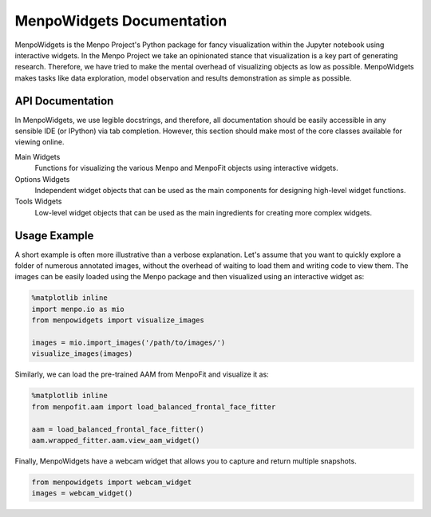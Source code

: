 ==========================
MenpoWidgets Documentation
==========================

MenpoWidgets is the Menpo Project's Python package for fancy visualization within the Jupyter notebook using interactive widgets.
In the Menpo Project we take an opinionated stance that visualization is a key part of generating research. Therefore, we have tried 
to make the mental overhead of visualizing objects as low as possible. MenpoWidgets makes tasks like data exploration, model observation 
and results demonstration as simple as possible.

.. raw:: html

   <p><div style="background-color: #F2DEDE; width: 100%; border: 1px solid #A52A2A; padding: 1%;"><p style="float: left;"><i class="fa fa-exclamation-circle" aria-hidden="true" style="font-size:4em; padding-right: 15%; padding-bottom: 10%; padding-top: 10%;"></i></p>We highly recommend that you render all matplotlib figures <b>inline</b> the Jupyter notebook for the best <em>menpowidgets</em> experience. This can be done by running</br><center><code>%matplotlib inline</code></center> in a cell. Note that you only have to run it once and not in every rendering cell.</div></p>

.. raw:: html

   <big><b><a href="http://www.menpo.org/installation/">Installation <i class="fa fa-external-link"></i></a></b></big><br>
   Please refer to our detailed <a href="http://www.menpo.org/installation/">installation instructions</a> in <tt><a href="http://www.menpo.org/">menpo.org</a></tt>.
   <br>
   <br>
   <big><b><a href="http://www.menpo.org/menpowidgets/">User Guide <i class="fa fa-external-link"></i></a></b></big><br>
   To get started, check out the <a href="http://www.menpo.org/menpowidgets/">user guide</a> in <code><a href="http://www.menpo.org/">menpo.org</a></code> for an explanation of some of the core concepts within MenpoWidgets.
   <br>
   <br>



API Documentation
~~~~~~~~~~~~~~~~~
In MenpoWidgets, we use legible docstrings, and therefore, all documentation 
should be easily accessible in any sensible IDE (or IPython) via tab completion. 
However, this section should make most of the core classes available for viewing online.

Main Widgets  
  Functions for visualizing the various Menpo and MenpoFit objects using interactive widgets.

  .. toctree::
      :maxdepth: 2

      menpowidgets/base/index
      menpowidgets/menpofit/base/index


Options Widgets  
  Independent widget objects that can be used as the main components for designing high-level widget functions.

  .. toctree::
      :maxdepth: 1

      menpowidgets/options/index
      menpowidgets/menpofit/options/index


Tools Widgets
  Low-level widget objects that can be used as the main ingredients for creating more complex widgets.

  .. toctree::
      :maxdepth: 1

      menpowidgets/abstract/index
      menpowidgets/tools/index


Usage Example
~~~~~~~~~~~~~
A short example is often more illustrative than a verbose explanation. Let's assume that you want to quickly explore a folder of numerous annotated images, 
without the overhead of waiting to load them and writing code to view them. The images can be easily loaded using the Menpo package and then visualized using an
interactive widget as:

.. code-block:: python

    %matplotlib inline
    import menpo.io as mio
    from menpowidgets import visualize_images

    images = mio.import_images('/path/to/images/')
    visualize_images(images)

.. image:: visualize_images.png


Similarly, we can load the pre-trained AAM from MenpoFit and visualize it as:

.. code-block:: python

    %matplotlib inline
    from menpofit.aam import load_balanced_frontal_face_fitter

    aam = load_balanced_frontal_face_fitter()
    aam.wrapped_fitter.aam.view_aam_widget()

.. image:: view_aam_widget.png


Finally, MenpoWidgets have a webcam widget that allows you to capture and return multiple snapshots.

.. code-block:: python

    from menpowidgets import webcam_widget
    images = webcam_widget()

.. image:: webcam_widget.png
